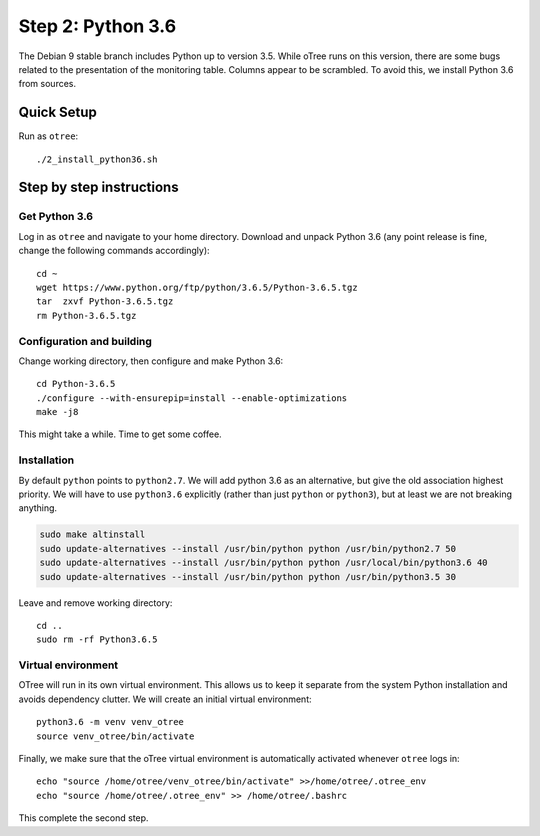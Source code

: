 .. _step2:

Step 2: Python 3.6
==================

The Debian 9 stable branch includes Python up to version 3.5. While oTree runs on this version, there are some bugs related to the presentation of the monitoring table. Columns appear to be scrambled. To avoid this, we install Python 3.6 from sources.

Quick Setup
^^^^^^^^^^^

Run as ``otree``::

	./2_install_python36.sh


Step by step instructions
^^^^^^^^^^^^^^^^^^^^^^^^^

Get Python 3.6
""""""""""""""

Log in as ``otree`` and navigate to your home directory. Download and unpack Python 3.6 (any point release is fine, change the following commands accordingly)::

	cd ~
	wget https://www.python.org/ftp/python/3.6.5/Python-3.6.5.tgz
	tar  zxvf Python-3.6.5.tgz
	rm Python-3.6.5.tgz

Configuration and building
"""""""""""""""""""""""""""

Change working directory, then configure and make Python 3.6::

	cd Python-3.6.5
	./configure --with-ensurepip=install --enable-optimizations 
	make -j8

This might take a while. Time to get some coffee.

Installation
""""""""""""

By default ``python`` points to ``python2.7``. We will add python 3.6 as an alternative, but give the old association highest priority. We will have to use ``python3.6`` explicitly (rather than just ``python`` or ``python3``), but at least we are not breaking anything.

.. code-block:: bash

	sudo make altinstall
	sudo update-alternatives --install /usr/bin/python python /usr/bin/python2.7 50
	sudo update-alternatives --install /usr/bin/python python /usr/local/bin/python3.6 40
	sudo update-alternatives --install /usr/bin/python python /usr/bin/python3.5 30

Leave and remove working directory::

	cd ..
	sudo rm -rf Python3.6.5

Virtual environment
"""""""""""""""""""

OTree  will run in its own virtual environment. This allows us to keep it separate from the system Python installation and avoids dependency clutter. We will create an initial virtual environment::

	python3.6 -m venv venv_otree
	source venv_otree/bin/activate

Finally, we make sure that the oTree virtual environment is automatically activated whenever ``otree`` logs in::

	echo "source /home/otree/venv_otree/bin/activate" >>/home/otree/.otree_env
	echo "source /home/otree/.otree_env" >> /home/otree/.bashrc

This complete the second step.